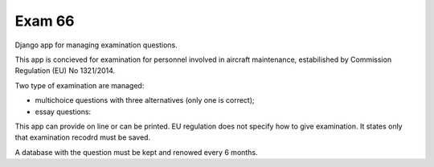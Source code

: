 
Exam 66
=======

Django app for managing examination questions.

This app is concieved for examination for personnel involved in aircraft maintenance, estabilished by Commission Regulation (EU) No 1321/2014.

Two type of examination are managed:

* multichoice questions with three alternatives (only one is correct);
* essay questions:

This app can provide on line or can be printed. EU regulation does not specify how to give examination. It states only that examination recodrd must be saved.

A database with the question must be kept and renowed every 6 months.